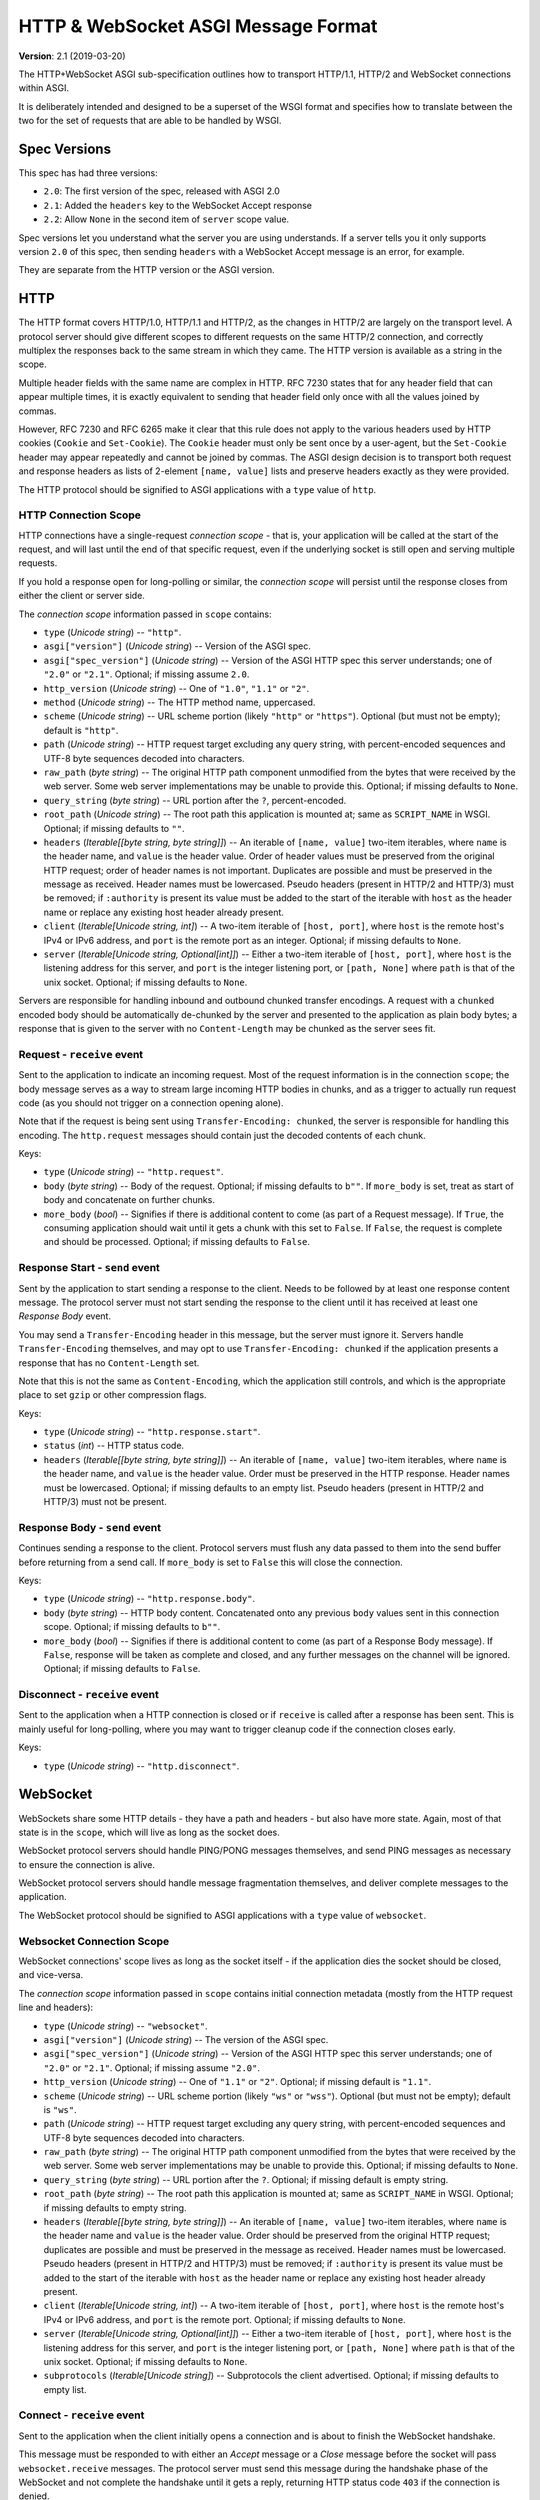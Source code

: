 ====================================
HTTP & WebSocket ASGI Message Format
====================================

**Version**: 2.1 (2019-03-20)

The HTTP+WebSocket ASGI sub-specification outlines how to transport HTTP/1.1,
HTTP/2 and WebSocket connections within ASGI.

It is deliberately intended and designed to be a superset of the WSGI format
and specifies how to translate between the two for the set of requests that
are able to be handled by WSGI.


Spec Versions
-------------

This spec has had three versions:

* ``2.0``: The first version of the spec, released with ASGI 2.0
* ``2.1``: Added the ``headers`` key to the WebSocket Accept response
* ``2.2``: Allow ``None`` in the second item of ``server`` scope value.

Spec versions let you understand what the server you are using understands. If
a server tells you it only supports version ``2.0`` of this spec, then
sending ``headers`` with a WebSocket Accept message is an error, for example.

They are separate from the HTTP version or the ASGI version.


HTTP
----

The HTTP format covers HTTP/1.0, HTTP/1.1 and HTTP/2, as the changes in
HTTP/2 are largely on the transport level. A protocol server should give
different scopes to different requests on the same HTTP/2 connection, and
correctly multiplex the responses back to the same stream in which they came.
The HTTP version is available as a string in the scope.

Multiple header fields with the same name are complex in HTTP. RFC 7230
states that for any header field that can appear multiple times, it is exactly
equivalent to sending that header field only once with all the values joined by
commas.

However, RFC 7230 and RFC 6265 make it clear that this rule does not apply to
the various headers used by HTTP cookies (``Cookie`` and ``Set-Cookie``). The
``Cookie`` header must only be sent once by a user-agent, but the
``Set-Cookie`` header may appear repeatedly and cannot be joined by commas.
The ASGI design decision is to transport both request and response headers as
lists of 2-element ``[name, value]`` lists and preserve headers exactly as they
were provided.

The HTTP protocol should be signified to ASGI applications with a ``type``
value of ``http``.


HTTP Connection Scope
'''''''''''''''''''''

HTTP connections have a single-request *connection scope* - that is, your
application will be called at the start of the request, and will last until
the end of that specific request, even if the underlying socket is still open
and serving multiple requests.

If you hold a response open for long-polling or similar, the *connection scope*
will persist until the response closes from either the client or server side.

The *connection scope* information passed in ``scope`` contains:

* ``type`` (*Unicode string*) -- ``"http"``.

* ``asgi["version"]`` (*Unicode string*) -- Version of the ASGI spec.

* ``asgi["spec_version"]`` (*Unicode string*) -- Version of the ASGI
  HTTP spec this server understands; one of ``"2.0"`` or
  ``"2.1"``. Optional; if missing assume ``2.0``.

* ``http_version`` (*Unicode string*) -- One of ``"1.0"``, ``"1.1"`` or ``"2"``.

* ``method`` (*Unicode string*) -- The HTTP method name, uppercased.

* ``scheme`` (*Unicode string*) -- URL scheme portion (likely ``"http"`` or
  ``"https"``). Optional (but must not be empty); default is ``"http"``.

* ``path`` (*Unicode string*) -- HTTP request target excluding any query
  string, with percent-encoded sequences and UTF-8 byte sequences
  decoded into characters.

* ``raw_path`` (*byte string*) -- The original HTTP path component
  unmodified from the bytes that were received by the web server. Some
  web server implementations may be unable to provide this. Optional;
  if missing defaults to ``None``.

* ``query_string`` (*byte string*) -- URL portion after the ``?``,
  percent-encoded.

* ``root_path`` (*Unicode string*) -- The root path this application
  is mounted at; same as ``SCRIPT_NAME`` in WSGI. Optional; if missing
  defaults to ``""``.

* ``headers`` (*Iterable[[byte string, byte string]]*) -- An iterable of
  ``[name, value]`` two-item iterables, where ``name`` is the header name, and
  ``value`` is the header value. Order of header values must be preserved from
  the original HTTP request; order of header names is not important. Duplicates
  are possible and must be preserved in the message as received. Header names
  must be lowercased. Pseudo headers (present in HTTP/2 and HTTP/3) must be
  removed; if ``:authority`` is present its value must be added to the start of
  the iterable with ``host`` as the header name or replace any existing host
  header already present.

* ``client`` (*Iterable[Unicode string, int]*) -- A two-item iterable
  of ``[host, port]``, where ``host`` is the remote host's IPv4 or
  IPv6 address, and ``port`` is the remote port as an
  integer. Optional; if missing defaults to ``None``.

* ``server`` (*Iterable[Unicode string, Optional[int]]*) -- Either a
  two-item iterable of ``[host, port]``, where ``host`` is the
  listening address for this server, and ``port`` is the integer
  listening port, or ``[path, None]`` where ``path`` is that of the
  unix socket. Optional; if missing defaults to ``None``.

Servers are responsible for handling inbound and outbound chunked transfer
encodings. A request with a ``chunked`` encoded body should be automatically
de-chunked by the server and presented to the application as plain body bytes;
a response that is given to the server with no ``Content-Length`` may be chunked
as the server sees fit.


Request - ``receive`` event
'''''''''''''''''''''''''''

Sent to the application to indicate an incoming request. Most of the request
information is in the connection ``scope``; the body message serves as a way to
stream large incoming HTTP bodies in chunks, and as a trigger to actually run
request code (as you should not trigger on a connection opening alone).

Note that if the request is being sent using ``Transfer-Encoding: chunked``,
the server is responsible for handling this encoding. The ``http.request``
messages should contain just the decoded contents of each chunk.

Keys:

* ``type`` (*Unicode string*) -- ``"http.request"``.

* ``body`` (*byte string*) -- Body of the request. Optional; if
  missing defaults to ``b""``. If ``more_body`` is set, treat as start
  of body and concatenate on further chunks.

* ``more_body`` (*bool*) -- Signifies if there is additional content
  to come (as part of a Request message). If ``True``, the consuming
  application should wait until it gets a chunk with this set to
  ``False``. If ``False``, the request is complete and should be
  processed. Optional; if missing defaults to ``False``.


Response Start - ``send`` event
'''''''''''''''''''''''''''''''

Sent by the application to start sending a response to the client. Needs to be
followed by at least one response content message. The protocol server must not
start sending the response to the client until it has received at least one
*Response Body* event.

You may send a ``Transfer-Encoding`` header in this message, but the server
must ignore it. Servers handle ``Transfer-Encoding`` themselves, and may opt
to use ``Transfer-Encoding: chunked`` if the application presents a response
that has no ``Content-Length`` set.

Note that this is not the same as ``Content-Encoding``, which the application
still controls, and which is the appropriate place to set ``gzip`` or other
compression flags.

Keys:

* ``type`` (*Unicode string*) -- ``"http.response.start"``.

* ``status`` (*int*) -- HTTP status code.

* ``headers`` (*Iterable[[byte string, byte string]]*) -- An iterable
  of ``[name, value]`` two-item iterables, where ``name`` is the
  header name, and ``value`` is the header value. Order must be
  preserved in the HTTP response.  Header names must be
  lowercased. Optional; if missing defaults to an empty list. Pseudo
  headers (present in HTTP/2 and HTTP/3) must not be present.


Response Body - ``send`` event
''''''''''''''''''''''''''''''

Continues sending a response to the client. Protocol servers must
flush any data passed to them into the send buffer before returning from a
send call. If ``more_body`` is set to ``False`` this will
close the connection.

Keys:

* ``type`` (*Unicode string*) -- ``"http.response.body"``.

* ``body`` (*byte string*) -- HTTP body content. Concatenated onto any
  previous ``body`` values sent in this connection scope. Optional; if
  missing defaults to ``b""``.

* ``more_body`` (*bool*) -- Signifies if there is additional content
  to come (as part of a Response Body message). If ``False``, response
  will be taken as complete and closed, and any further messages on
  the channel will be ignored. Optional; if missing defaults to
  ``False``.


Disconnect - ``receive`` event
''''''''''''''''''''''''''''''

Sent to the application when a HTTP connection is closed or if ``receive``
is called after a response has been sent. This is mainly useful for
long-polling, where you may want to trigger cleanup code if the
connection closes early.

Keys:

* ``type`` (*Unicode string*) -- ``"http.disconnect"``.


WebSocket
---------

WebSockets share some HTTP details - they have a path and headers - but also
have more state. Again, most of that state is in the ``scope``, which will live
as long as the socket does.

WebSocket protocol servers should handle PING/PONG messages themselves, and
send PING messages as necessary to ensure the connection is alive.

WebSocket protocol servers should handle message fragmentation themselves,
and deliver complete messages to the application.

The WebSocket protocol should be signified to ASGI applications with
a ``type`` value of ``websocket``.


Websocket Connection Scope
''''''''''''''''''''''''''

WebSocket connections' scope lives as long as the socket itself - if the
application dies the socket should be closed, and vice-versa.

The *connection scope* information passed in ``scope`` contains initial connection
metadata (mostly from the HTTP request line and headers):

* ``type`` (*Unicode string*) -- ``"websocket"``.

* ``asgi["version"]`` (*Unicode string*) -- The version of the ASGI spec.

* ``asgi["spec_version"]`` (*Unicode string*) -- Version of the ASGI
  HTTP spec this server understands; one of ``"2.0"`` or
  ``"2.1"``. Optional; if missing assume ``"2.0"``.

* ``http_version`` (*Unicode string*) -- One of ``"1.1"`` or
  ``"2"``. Optional; if missing default is ``"1.1"``.

* ``scheme`` (*Unicode string*) -- URL scheme portion (likely ``"ws"`` or
  ``"wss"``). Optional (but must not be empty); default is ``"ws"``.

* ``path`` (*Unicode string*) -- HTTP request target excluding any query
  string, with percent-encoded sequences and UTF-8 byte sequences
  decoded into characters.

* ``raw_path`` (*byte string*) -- The original HTTP path component
  unmodified from the bytes that were received by the web server. Some
  web server implementations may be unable to provide this. Optional;
  if missing defaults to ``None``.

* ``query_string`` (*byte string*) -- URL portion after the
  ``?``. Optional; if missing default is empty string.

* ``root_path`` (*byte string*) -- The root path this application is
  mounted at; same as ``SCRIPT_NAME`` in WSGI. Optional; if missing
  defaults to empty string.

* ``headers`` (*Iterable[[byte string, byte string]]*) -- An iterable of
  ``[name, value]`` two-item iterables, where ``name`` is the header name and
  ``value`` is the header value. Order should be preserved from the original
  HTTP request; duplicates are possible and must be preserved in the message
  as received. Header names must be lowercased. Pseudo headers (present in
  HTTP/2 and HTTP/3) must be removed; if ``:authority`` is present its value
  must be added to the start of the iterable with ``host`` as the header name
  or replace any existing host header already present.

* ``client`` (*Iterable[Unicode string, int]*) -- A two-item iterable
  of ``[host, port]``, where ``host`` is the remote host's IPv4 or
  IPv6 address, and ``port`` is the remote port. Optional; if missing
  defaults to ``None``.

* ``server`` (*Iterable[Unicode string, Optional[int]]*) -- Either a
  two-item iterable of ``[host, port]``, where ``host`` is the
  listening address for this server, and ``port`` is the integer
  listening port, or ``[path, None]`` where ``path`` is that of the
  unix socket. Optional; if missing defaults to ``None``.

* ``subprotocols`` (*Iterable[Unicode string]*) -- Subprotocols the
  client advertised. Optional; if missing defaults to empty list.


Connect - ``receive`` event
'''''''''''''''''''''''''''

Sent to the application when the client initially opens a connection and is about
to finish the WebSocket handshake.

This message must be responded to with either an *Accept* message
or a *Close* message before the socket will pass ``websocket.receive``
messages. The protocol server must send this message
during the handshake phase of the WebSocket and not complete the handshake
until it gets a reply, returning HTTP status code ``403`` if the connection is
denied.

Keys:

* ``type`` (*Unicode string*) -- ``"websocket.connect"``.


Accept - ``send`` event
'''''''''''''''''''''''

Sent by the application when it wishes to accept an incoming connection.

* ``type`` (*Unicode string*) -- ``"websocket.accept"``.

* ``subprotocol`` (*Unicode string*) -- The subprotocol the server
  wishes to accept. Optional; if missing defaults to ``None``.

* ``headers`` (*Iterable[[byte string, byte string]]*) -- An iterable
  of ``[name, value]`` two-item iterables, where ``name`` is the
  header name, and ``value`` is the header value. Order must be
  preserved in the HTTP response.  Header names must be
  lowercased. Must not include a header named
  ``sec-websocket-protocol``; use the ``subprotocol`` key
  instead. Optional; if missing defaults to an empty list. *Added in
  spec version 2.1*. Pseudo headers (present in HTTP/2 and HTTP/3)
  must not be present.


Receive - ``receive`` event
'''''''''''''''''''''''''''

Sent to the application when a data message is received from the client.

Keys:

* ``type`` (*Unicode string*) -- ``"websocket.receive"``.

* ``bytes`` (*byte string*) -- The message content, if it was binary
  mode, or ``None``. Optional; if missing, it is equivalent to
  ``None``.

* ``text`` (*Unicode string*) -- The message content, if it was text
  mode, or ``None``. Optional; if missing, it is equivalent to
  ``None``.

Exactly one of ``bytes`` or ``text`` must be non-``None``. One or both
keys may be present, however.


Send - ``send`` event
'''''''''''''''''''''

Sent by the application to send a data message to the client.

Keys:

* ``type`` (*Unicode string*) -- ``"websocket.send"``.

* ``bytes`` (*byte string*) -- Binary message content, or ``None``.
   Optional; if missing, it is equivalent to ``None``.

* ``text`` (*Unicode string*) -- Text message content, or ``None``.
   Optional; if missing, it is equivalent to ``None``.

Exactly one of ``bytes`` or ``text`` must be non-``None``. One or both
keys may be present, however.


.. _disconnect-receive-event-ws:

Disconnect - ``receive`` event
''''''''''''''''''''''''''''''

Sent to the application when either connection to the client is lost, either from
the client closing the connection, the server closing the connection, or loss of the
socket.

Keys:

* ``type`` (*Unicode string*) -- ``"websocket.disconnect"``

* ``code`` (*int*) -- The WebSocket close code, as per the WebSocket spec.


Close - ``send`` event
''''''''''''''''''''''

Sent by the application to tell the server to close the connection.

If this is sent before the socket is accepted, the server
must close the connection with a HTTP 403 error code
(Forbidden), and not complete the WebSocket handshake; this may present on some
browsers as a different WebSocket error code (such as 1006, Abnormal Closure).

If this is sent after the socket is accepted, the server must close the socket
with the close code passed in the message (or 1000 if none is specified).

* ``type`` (*Unicode string*) -- ``"websocket.close"``.

* ``code`` (*int*) -- The WebSocket close code, as per the WebSocket
  spec.  Optional; if missing defaults to ``1000``.


WSGI Compatibility
------------------

Part of the design of the HTTP portion of this spec is to make sure it
aligns well with the WSGI specification, to ensure easy adaptability
between both specifications and the ability to keep using WSGI
applications with ASGI servers.

WSGI applications, being synchronous, must be run in a threadpool in order
to be served, but otherwise their runtime maps onto the HTTP connection scope's
lifetime.

There is an almost direct mapping for the various special keys in
WSGI's ``environ`` variable to the ``http`` scope:

* ``REQUEST_METHOD`` is the ``method``
* ``SCRIPT_NAME`` is ``root_path``
* ``PATH_INFO`` can be derived from ``path`` and ``root_path``
* ``QUERY_STRING`` is ``query_string``
* ``CONTENT_TYPE`` can be extracted from ``headers``
* ``CONTENT_LENGTH`` can be extracted from ``headers``
* ``SERVER_NAME`` and ``SERVER_PORT`` are in ``server``
* ``REMOTE_HOST``/``REMOTE_ADDR`` and ``REMOTE_PORT`` are in ``client``
* ``SERVER_PROTOCOL`` is encoded in ``http_version``
* ``wsgi.url_scheme`` is ``scheme``
* ``wsgi.input`` is a ``StringIO`` based around the ``http.request`` messages
* ``wsgi.errors`` is directed by the wrapper as needed

The ``start_response`` callable maps similarly to ``http.response.start``:

* The ``status`` argument becomes ``status``, with the reason phrase dropped.
* ``response_headers`` maps to ``headers``

Yielding content from the WSGI application maps to sending
``http.response.body`` messages.


WSGI encoding differences
-------------------------

The WSGI specification (as defined in PEP 3333) specifies that all strings
sent to or from the server must be of the ``str`` type but only contain
codepoints in the ISO-8859-1 ("latin-1") range. This was due to it originally
being designed for Python 2 and its different set of string types.

The ASGI HTTP and WebSocket specifications instead specify each entry of the
``scope`` dict as either a byte string or a Unicode string. HTTP, being an
older protocol, is sometimes imperfect at specifying encoding, so some
decisions of what is Unicode versus bytes may not be obvious.

* ``path``: URLs can have both percent-encoded and UTF-8 encoded sections.
  Because decoding these is often done by the underlying server (or sometimes
  even proxies in the path), this is a Unicode string, fully decoded from both
  UTF-8 encoding and percent encodings.

* ``headers``: These are byte strings of the exact byte sequences sent by the
  client/to be sent by the server. While modern HTTP standards say that headers
  should be ASCII, older ones did not and allowed a wider range of characters.
  Frameworks/applications should decode headers as they deem appropriate.

* ``query_string``: Unlike the ``path``, this is not as subject to server
  interference and so is presented as its raw byte string version,
  percent-encoded.

* ``root_path``: Unicode string to match ``path``.


Version History
---------------


* 2.0 (2017-11-28): Initial non-channel-layer based ASGI spec


Copyright
---------


This document has been placed in the public domain.
